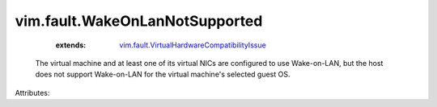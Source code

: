 .. _vim.fault.VirtualHardwareCompatibilityIssue: ../../vim/fault/VirtualHardwareCompatibilityIssue.rst


vim.fault.WakeOnLanNotSupported
===============================
    :extends:

        `vim.fault.VirtualHardwareCompatibilityIssue`_

  The virtual machine and at least one of its virtual NICs are configured to use Wake-on-LAN, but the host does not support Wake-on-LAN for the virtual machine's selected guest OS.

Attributes:




